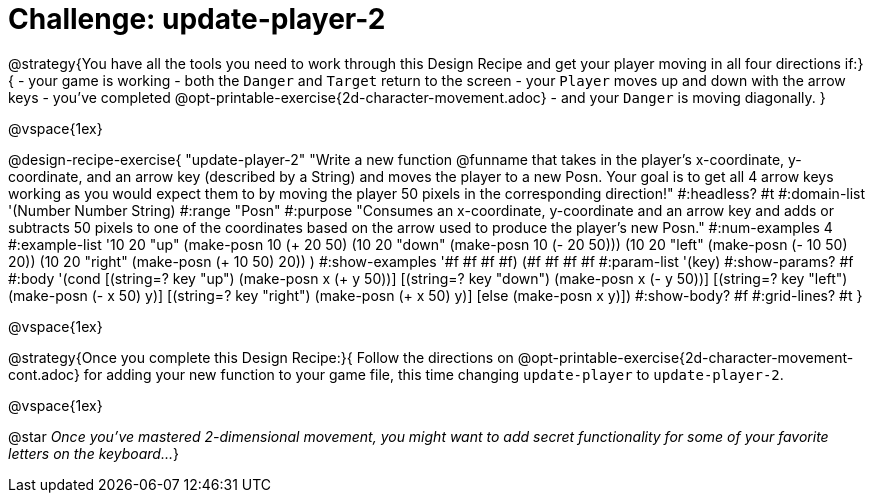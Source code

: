 = Challenge: update-player-2

@strategy{You have all the tools you need to work through this Design Recipe and get your player moving in all four directions if:}{
- your game is working
- both the `Danger` and `Target` return to the screen
- your `Player` moves up and down with the arrow keys
- you've completed @opt-printable-exercise{2d-character-movement.adoc}
- and your `Danger` is moving diagonally.
}


@vspace{1ex}

@design-recipe-exercise{ "update-player-2"
"Write a new function @funname that takes in the player's x-coordinate, y-coordinate, and an arrow key (described by a String) and moves the player to a new Posn. Your goal is to get all 4 arrow keys working as you would expect them to by moving the player 50 pixels in the corresponding direction!"
  #:headless? #t
  #:domain-list '(Number Number String)
  #:range "Posn"
  #:purpose "Consumes an x-coordinate, y-coordinate and an arrow key and adds or subtracts 50 pixels to one of the coordinates based on the arrow used to produce the player's new Posn."
  #:num-examples 4
  #:example-list '((10 20 "up"    (make-posn 10 (+ 20 50)))
                   (10 20 "down"  (make-posn 10 (- 20 50)))
                   (10 20 "left"  (make-posn (- 10 50) 20))
                   (10 20 "right" (make-posn (+ 10 50) 20))
                    )
  #:show-examples '((#f #f #f #f) (#f #f #f #f))
  #:param-list '(key)
  #:show-params? #f
  #:body '(cond
[(string=? key "up")      (make-posn x (+ y 50))]
[(string=? key "down")    (make-posn x (- y 50))]
[(string=? key "left")    (make-posn (- x 50) y)]
[(string=? key "right")   (make-posn (+ x 50) y)]
[else (make-posn x y)])
  #:show-body? #f
  #:grid-lines? #t }

@vspace{1ex}

@strategy{Once you complete this Design Recipe:}{ 
Follow the directions on @opt-printable-exercise{2d-character-movement-cont.adoc} for adding your new function to your game file, this time changing `update-player` to `update-player-2`.

@vspace{1ex}

@star __Once you've mastered 2-dimensional movement, you might want to add secret functionality for some of your favorite letters on the keyboard...__
}
